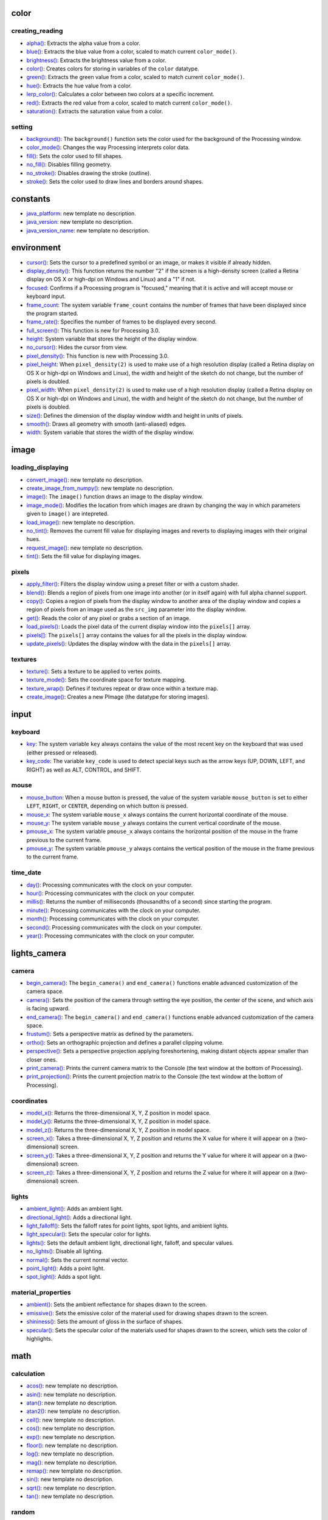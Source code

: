 
color
=====

creating_reading
----------------

* `alpha() <alpha/>`_: Extracts the alpha value from a color.
* `blue() <blue/>`_: Extracts the blue value from a color, scaled to match current ``color_mode()``.
* `brightness() <brightness/>`_: Extracts the brightness value from a color.
* `color() <color/>`_: Creates colors for storing in variables of the ``color`` datatype.
* `green() <green/>`_: Extracts the green value from a color, scaled to match current ``color_mode()``.
* `hue() <hue/>`_: Extracts the hue value from a color.
* `lerp_color() <lerp_color/>`_: Calculates a color between two colors at a specific increment.
* `red() <red/>`_: Extracts the red value from a color, scaled to match current ``color_mode()``.
* `saturation() <saturation/>`_: Extracts the saturation value from a color.

setting
-------

* `background() <background/>`_: The ``background()`` function sets the color used for the background of the Processing window.
* `color_mode() <color_mode/>`_: Changes the way Processing interprets color data.
* `fill() <fill/>`_: Sets the color used to fill shapes.
* `no_fill() <no_fill/>`_: Disables filling geometry.
* `no_stroke() <no_stroke/>`_: Disables drawing the stroke (outline).
* `stroke() <stroke/>`_: Sets the color used to draw lines and borders around shapes.

constants
=========

* `java_platform <java_platform/>`_: new template no description.
* `java_version <java_version/>`_: new template no description.
* `java_version_name <java_version_name/>`_: new template no description.

environment
===========

* `cursor() <cursor/>`_: Sets the cursor to a predefined symbol or an image, or makes it visible if already hidden.
* `display_density() <display_density/>`_: This function returns the number "2" if the screen is a high-density screen (called a Retina display on OS X or high-dpi on Windows and Linux) and a "1" if not.
* `focused <focused/>`_: Confirms if a Processing program is "focused," meaning that it is active and will accept mouse or keyboard input.
* `frame_count <frame_count/>`_: The system variable ``frame_count`` contains the number of frames that have been displayed since the program started.
* `frame_rate() <frame_rate/>`_: Specifies the number of frames to be displayed every second.
* `full_screen() <full_screen/>`_: This function is new for Processing 3.0.
* `height <height/>`_: System variable that stores the height of the display window.
* `no_cursor() <no_cursor/>`_: Hides the cursor from view.
* `pixel_density() <pixel_density/>`_: This function is new with Processing 3.0.
* `pixel_height <pixel_height/>`_: When ``pixel_density(2)`` is used to make use of a high resolution display (called a Retina display on OS X or high-dpi on Windows and Linux), the width and height of the sketch do not change, but the number of pixels is doubled.
* `pixel_width <pixel_width/>`_: When ``pixel_density(2)`` is used to make use of a high resolution display (called a Retina display on OS X or high-dpi on Windows and Linux), the width and height of the sketch do not change, but the number of pixels is doubled.
* `size() <size/>`_: Defines the dimension of the display window width and height in units of pixels.
* `smooth() <smooth/>`_: Draws all geometry with smooth (anti-aliased) edges.
* `width <width/>`_: System variable that stores the width of the display window.

image
=====

loading_displaying
------------------

* `convert_image() <convert_image/>`_: new template no description.
* `create_image_from_numpy() <create_image_from_numpy/>`_: new template no description.
* `image() <image/>`_: The ``image()`` function draws an image to the display window.
* `image_mode() <image_mode/>`_: Modifies the location from which images are drawn by changing the way in which parameters given to ``image()`` are intepreted.
* `load_image() <load_image/>`_: new template no description.
* `no_tint() <no_tint/>`_: Removes the current fill value for displaying images and reverts to displaying images with their original hues.
* `request_image() <request_image/>`_: new template no description.
* `tint() <tint/>`_: Sets the fill value for displaying images.

pixels
------

* `apply_filter() <apply_filter/>`_: Filters the display window using a preset filter or with a custom shader.
* `blend() <blend/>`_: Blends a region of pixels from one image into another (or in itself again) with full alpha channel support.
* `copy() <copy/>`_: Copies a region of pixels from the display window to another area of the display window and copies a region of pixels from an image used as the ``src_img`` parameter into the display window.
* `get() <get/>`_: Reads the color of any pixel or grabs a section of an image.
* `load_pixels() <load_pixels/>`_: Loads the pixel data of the current display window into the ``pixels[]`` array.
* `pixels[] <pixels/>`_: The ``pixels[]`` array contains the values for all the pixels in the display window.
* `update_pixels() <update_pixels/>`_: Updates the display window with the data in the ``pixels[]`` array.

textures
--------

* `texture() <texture/>`_: Sets a texture to be applied to vertex points.
* `texture_mode() <texture_mode/>`_: Sets the coordinate space for texture mapping.
* `texture_wrap() <texture_wrap/>`_: Defines if textures repeat or draw once within a texture map.

* `create_image() <create_image/>`_: Creates a new PImage (the datatype for storing images).

input
=====

keyboard
--------

* `key <key/>`_: The system variable ``key`` always contains the value of the most recent key on the keyboard that was used (either pressed or released).
* `key_code <key_code/>`_: The variable ``key_code`` is used to detect special keys such as the arrow keys (UP, DOWN, LEFT, and RIGHT) as well as ALT, CONTROL, and SHIFT.

mouse
-----

* `mouse_button <mouse_button/>`_: When a mouse button is pressed, the value of the system variable ``mouse_button`` is set to either ``LEFT``, ``RIGHT``, or ``CENTER``, depending on which button is pressed.
* `mouse_x <mouse_x/>`_: The system variable ``mouse_x`` always contains the current horizontal coordinate of the mouse.
* `mouse_y <mouse_y/>`_: The system variable ``mouse_y`` always contains the current vertical coordinate of the mouse.
* `pmouse_x <pmouse_x/>`_: The system variable ``pmouse_x`` always contains the horizontal position of the mouse in the frame previous to the current frame.
* `pmouse_y <pmouse_y/>`_: The system variable ``pmouse_y`` always contains the vertical position of the mouse in the frame previous to the current frame.

time_date
---------

* `day() <day/>`_: Processing communicates with the clock on your computer.
* `hour() <hour/>`_: Processing communicates with the clock on your computer.
* `millis() <millis/>`_: Returns the number of milliseconds (thousandths of a second) since starting the program.
* `minute() <minute/>`_: Processing communicates with the clock on your computer.
* `month() <month/>`_: Processing communicates with the clock on your computer.
* `second() <second/>`_: Processing communicates with the clock on your computer.
* `year() <year/>`_: Processing communicates with the clock on your computer.

lights_camera
=============

camera
------

* `begin_camera() <begin_camera/>`_: The ``begin_camera()`` and ``end_camera()`` functions enable advanced customization of the camera space.
* `camera() <camera/>`_: Sets the position of the camera through setting the eye position, the center of the scene, and which axis is facing upward.
* `end_camera() <end_camera/>`_: The ``begin_camera()`` and ``end_camera()`` functions enable advanced customization of the camera space.
* `frustum() <frustum/>`_: Sets a perspective matrix as defined by the parameters.
* `ortho() <ortho/>`_: Sets an orthographic projection and defines a parallel clipping volume.
* `perspective() <perspective/>`_: Sets a perspective projection applying foreshortening, making distant objects appear smaller than closer ones.
* `print_camera() <print_camera/>`_: Prints the current camera matrix to the Console (the text window at the bottom of Processing).
* `print_projection() <print_projection/>`_: Prints the current projection matrix to the Console (the text window at the bottom of Processing).

coordinates
-----------

* `model_x() <model_x/>`_: Returns the three-dimensional X, Y, Z position in model space.
* `model_y() <model_y/>`_: Returns the three-dimensional X, Y, Z position in model space.
* `model_z() <model_z/>`_: Returns the three-dimensional X, Y, Z position in model space.
* `screen_x() <screen_x/>`_: Takes a three-dimensional X, Y, Z position and returns the X value for where it will appear on a (two-dimensional) screen.
* `screen_y() <screen_y/>`_: Takes a three-dimensional X, Y, Z position and returns the Y value for where it will appear on a (two-dimensional) screen.
* `screen_z() <screen_z/>`_: Takes a three-dimensional X, Y, Z position and returns the Z value for where it will appear on a (two-dimensional) screen.

lights
------

* `ambient_light() <ambient_light/>`_: Adds an ambient light.
* `directional_light() <directional_light/>`_: Adds a directional light.
* `light_falloff() <light_falloff/>`_: Sets the falloff rates for point lights, spot lights, and ambient lights.
* `light_specular() <light_specular/>`_: Sets the specular color for lights.
* `lights() <lights/>`_: Sets the default ambient light, directional light, falloff, and specular values.
* `no_lights() <no_lights/>`_: Disable all lighting.
* `normal() <normal/>`_: Sets the current normal vector.
* `point_light() <point_light/>`_: Adds a point light.
* `spot_light() <spot_light/>`_: Adds a spot light.

material_properties
-------------------

* `ambient() <ambient/>`_: Sets the ambient reflectance for shapes drawn to the screen.
* `emissive() <emissive/>`_: Sets the emissive color of the material used for drawing shapes drawn to the screen.
* `shininess() <shininess/>`_: Sets the amount of gloss in the surface of shapes.
* `specular() <specular/>`_: Sets the specular color of the materials used for shapes drawn to the screen, which sets the color of highlights.

math
====

calculation
-----------

* `acos() <acos/>`_: new template no description.
* `asin() <asin/>`_: new template no description.
* `atan() <atan/>`_: new template no description.
* `atan2() <atan2/>`_: new template no description.
* `ceil() <ceil/>`_: new template no description.
* `cos() <cos/>`_: new template no description.
* `exp() <exp/>`_: new template no description.
* `floor() <floor/>`_: new template no description.
* `log() <log/>`_: new template no description.
* `mag() <mag/>`_: new template no description.
* `remap() <remap/>`_: new template no description.
* `sin() <sin/>`_: new template no description.
* `sqrt() <sqrt/>`_: new template no description.
* `tan() <tan/>`_: new template no description.

random
------

* `noise() <noise/>`_: new template no description.
* `noise_detail() <noise_detail/>`_: new template no description.
* `noise_mode() <noise_mode/>`_: new template no description.
* `noise_seed() <noise_seed/>`_: new template no description.
* `random() <random/>`_: new template no description.
* `random_gaussian() <random_gaussian/>`_: new template no description.
* `random_seed() <random_seed/>`_: new template no description.

output
======

files
-----

* `begin_raw() <begin_raw/>`_: To create vectors from 3D data, use the ``begin_raw()`` and ``end_raw()`` commands.
* `begin_record() <begin_record/>`_: Opens a new file and all subsequent drawing functions are echoed to this file as well as the display window.
* `end_raw() <end_raw/>`_: Complement to ``begin_raw()``; they must always be used together.
* `end_record() <end_record/>`_: Stops the recording process started by ``begin_record()`` and closes the file.

image
-----

* `save() <save/>`_: new template no description.
* `save_frame() <save_frame/>`_: new template no description.

rendering
=========

shaders
-------

* `load_shader() <load_shader/>`_: Loads a shader into the PShader object.
* `reset_shader() <reset_shader/>`_: Restores the default shaders.
* `shader() <shader/>`_: Applies the shader specified by the parameters.

* `blend_mode() <blend_mode/>`_: Blends the pixels in the display window according to a defined mode.
* `clip() <clip/>`_: Limits the rendering to the boundaries of a rectangle defined by the parameters.
* `create_graphics() <create_graphics/>`_: Creates and returns a new ``Py5Graphics`` object.
* `hint() <hint/>`_: This function is used to enable or disable special features that control how graphics are drawn.
* `no_clip() <no_clip/>`_: Disables the clipping previously started by the ``clip()`` function.

shape
=====

2d_primitives
-------------

* `arc() <arc/>`_: Draws an arc to the screen.
* `circle() <circle/>`_: Draws a circle to the screen.
* `ellipse() <ellipse/>`_: Draws an ellipse (oval) to the screen.
* `line() <line/>`_: Draws a line (a direct path between two points) to the screen.
* `point() <point/>`_: Draws a point, a coordinate in space at the dimension of one pixel.
* `quad() <quad/>`_: A quad is a quadrilateral, a four sided polygon.
* `rect() <rect/>`_: Draws a rectangle to the screen.
* `square() <square/>`_: Draws a square to the screen.
* `triangle() <triangle/>`_: A triangle is a plane created by connecting three points.

3d_primitives
-------------

* `box() <box/>`_: A box is an extruded rectangle.
* `sphere() <sphere/>`_: A sphere is a hollow ball made from tessellated triangles.
* `sphere_detail() <sphere_detail/>`_: Controls the detail used to render a sphere by adjusting the number of vertices of the sphere mesh.

attributes
----------

* `ellipse_mode() <ellipse_mode/>`_: Modifies the location from which ellipses are drawn by changing the way in which parameters given to ``ellipse()`` are intepreted.
* `rect_mode() <rect_mode/>`_: Modifies the location from which rectangles are drawn by changing the way in which parameters given to ``rect()`` are intepreted.
* `stroke_cap() <stroke_cap/>`_: Sets the style for rendering line endings.
* `stroke_join() <stroke_join/>`_: Sets the style of the joints which connect line segments.
* `stroke_weight() <stroke_weight/>`_: Sets the width of the stroke used for lines, points, and the border around shapes.

curves
------

* `bezier() <bezier/>`_: Draws a Bezier curve on the screen.
* `bezier_detail() <bezier_detail/>`_: Sets the resolution at which Beziers display.
* `bezier_point() <bezier_point/>`_: Evaluates the Bezier at point t for points a, b, c, d.
* `bezier_tangent() <bezier_tangent/>`_: Calculates the tangent of a point on a Bezier curve.
* `curve() <curve/>`_: Draws a curved line on the screen.
* `curve_detail() <curve_detail/>`_: Sets the resolution at which curves display.
* `curve_point() <curve_point/>`_: Evaluates the curve at point ``t`` for points ``a``, ``b``, ``c``, ``d``.
* `curve_tangent() <curve_tangent/>`_: Calculates the tangent of a point on a curve.
* `curve_tightness() <curve_tightness/>`_: Modifies the quality of forms created with ``curve()`` and ``curve_vertex()``.

loading_displaying
------------------

* `shape() <shape/>`_: Draws shapes to the display window.
* `shape_mode() <shape_mode/>`_: Modifies the location from which shapes draw.

* `create_shape() <create_shape/>`_: The ``create_shape()`` function is used to define a new shape.
* `load_shape() <load_shape/>`_: Loads geometry into a variable of type ``Py5Shape``.

vertex
------

* `begin_contour() <begin_contour/>`_: Use the ``begin_contour()`` and ``end_contour()`` function to create negative shapes within shapes such as the center of the letter 'O'.
* `begin_shape() <begin_shape/>`_: Using the ``begin_shape()`` and ``end_shape()`` functions allow creating more complex forms.
* `bezier_vertex() <bezier_vertex/>`_: Specifies vertex coordinates for Bezier curves.
* `curve_vertex() <curve_vertex/>`_: Specifies vertex coordinates for curves.
* `end_contour() <end_contour/>`_: Use the ``begin_contour()`` and ``end_contour()`` function to create negative shapes within shapes such as the center of the letter 'O'.
* `end_shape() <end_shape/>`_: The ``end_shape()`` function is the companion to ``begin_shape()`` and may only be called after ``begin_shape()``.
* `quadratic_vertex() <quadratic_vertex/>`_: Specifies vertex coordinates for quadratic Bezier curves.
* `vertex() <vertex/>`_: All shapes are constructed by connecting a series of vertices.

structure
=========

* `loop() <loop/>`_: By default, Processing loops through ``draw()`` continuously, executing the code within it.
* `no_loop() <no_loop/>`_: Stops Processing from continuously executing the code within ``draw()``.
* `pop() <pop/>`_: The ``pop()`` function restores the previous drawing style settings and transformations after ``push()`` has changed them.
* `pop_style() <pop_style/>`_: The ``push_style()`` function saves the current style settings and ``pop_style()`` restores the prior settings; these functions are always used together.
* `push() <push/>`_: The ``push()`` function saves the current drawing style settings and transformations, while ``pop()`` restores these settings.
* `push_style() <push_style/>`_: The ``push_style()`` function saves the current style settings and ``pop_style()`` restores the prior settings.
* `redraw() <redraw/>`_: Executes the code within ``draw()`` one time.

transform
=========

* `apply_matrix() <apply_matrix/>`_: Multiplies the current matrix by the one specified through the parameters.
* `get_matrix() <get_matrix/>`_: new template no description.
* `pop_matrix() <pop_matrix/>`_: Pops the current transformation matrix off the matrix stack.
* `print_matrix() <print_matrix/>`_: Prints the current matrix to the Console (the text window at the bottom of Processing).
* `push_matrix() <push_matrix/>`_: Pushes the current transformation matrix onto the matrix stack.
* `reset_matrix() <reset_matrix/>`_: Replaces the current matrix with the identity matrix.
* `rotate() <rotate/>`_: Rotates the amount specified by the ``angle`` parameter.
* `rotate_x() <rotate_x/>`_: Rotates around the x-axis the amount specified by the ``angle`` parameter.
* `rotate_y() <rotate_y/>`_: Rotates around the y-axis the amount specified by the ``angle`` parameter.
* `rotate_z() <rotate_z/>`_: Rotates around the z-axis the amount specified by the ``angle`` parameter.
* `scale() <scale/>`_: Increases or decreases the size of a shape by expanding and contracting vertices.
* `set_matrix() <set_matrix/>`_: new template no description.
* `shear_x() <shear_x/>`_: Shears a shape around the x-axis the amount specified by the ``angle`` parameter.
* `shear_y() <shear_y/>`_: Shears a shape around the y-axis the amount specified by the ``angle`` parameter.
* `translate() <translate/>`_: Specifies an amount to displace objects within the display window.

typography
==========

attributes
----------

* `text_align() <text_align/>`_: Sets the current alignment for drawing text.
* `text_leading() <text_leading/>`_: Sets the spacing between lines of text in units of pixels.
* `text_mode() <text_mode/>`_: Sets the way text draws to the screen, either as texture maps or as vector geometry.
* `text_size() <text_size/>`_: Sets the current font size.
* `text_width() <text_width/>`_: Calculates and returns the width of any character or text string.

loading_displaying
------------------

* `create_font() <create_font/>`_: Dynamically converts a font to the format used by Processing from a .ttf or .otf file inside the sketch's "data" folder or a font that's installed elsewhere on the computer.
* `load_font() <load_font/>`_: Loads a .vlw formatted font into a ``Py5Font`` object.
* `text() <text/>`_: Draws text to the screen.
* `text_font() <text_font/>`_: Sets the current font that will be drawn with the ``text()`` function.

metrics
-------

* `text_ascent() <text_ascent/>`_: Returns ascent of the current font at its current size.
* `text_descent() <text_descent/>`_: Returns descent of the current font at its current size.

unknown
=======

* `Py5Font <py5font/>`_: PFont is the font class for Processing.
* `Py5Graphics <py5graphics/>`_: Main graphics and rendering context, as well as the base API implementation for processing "core".
* `Py5Image <py5image/>`_: Datatype for storing images.
* `Py5Shader <py5shader/>`_: This class encapsulates a GLSL shader program, including a vertex and a fragment shader.
* `Py5Shape <py5shape/>`_: Datatype for storing shapes.
* `Py5Surface <py5surface/>`_: new template no description.
* `args <args/>`_: new template no description.
* `bezier_vertices() <bezier_vertices/>`_: new template no description.
* `clear() <clear/>`_: Clears the pixels within a buffer.
* `constrain() <constrain/>`_: new template no description.
* `curve_vertices() <curve_vertices/>`_: new template no description.
* `degrees() <degrees/>`_: new template no description.
* `display_height <display_height/>`_: System variable that stores the height of the entire screen display.
* `display_width <display_width/>`_: System variable that stores the width of the entire screen display.
* `dist() <dist/>`_: new template no description.
* `exit_sketch() <exit_sketch/>`_: new template no description.
* `finished <finished/>`_: new template no description.
* `get_frame_rate() <get_frame_rate/>`_: new template no description.
* `get_graphics() <get_graphics/>`_: new template no description.
* `get_surface() <get_surface/>`_: new template no description.
* `has_thread() <has_thread/>`_: new template no description.
* `hot_reload_draw() <hot_reload_draw/>`_: new template no description.
* `is_dead <is_dead/>`_: new template no description.
* `is_dead_from_error <is_dead_from_error/>`_: new template no description.
* `is_key_pressed() <is_key_pressed/>`_: new template no description.
* `is_mouse_pressed() <is_mouse_pressed/>`_: new template no description.
* `is_ready <is_ready/>`_: new template no description.
* `is_running <is_running/>`_: new template no description.
* `launch_promise_thread() <launch_promise_thread/>`_: new template no description.
* `launch_repeating_thread() <launch_repeating_thread/>`_: new template no description.
* `launch_thread() <launch_thread/>`_: new template no description.
* `lerp() <lerp/>`_: new template no description.
* `lines() <lines/>`_: new template no description.
* `list_threads() <list_threads/>`_: new template no description.
* `load_json() <load_json/>`_: new template no description.
* `load_np_pixels() <load_np_pixels/>`_: new template no description.
* `no_smooth() <no_smooth/>`_: Draws all geometry and fonts with jagged (aliased) edges and images with hard edges between the pixels when enlarged rather than interpolating pixels.
* `no_texture() <no_texture/>`_: new template no description.
* `norm() <norm/>`_: new template no description.
* `np_pixels <np_pixels/>`_: new template no description.
* `parse_json() <parse_json/>`_: new template no description.
* `pause() <pause/>`_: new template no description.
* `points() <points/>`_: new template no description.
* `print_line_profiler_stats() <print_line_profiler_stats/>`_: new template no description.
* `profile_draw() <profile_draw/>`_: new template no description.
* `profile_functions() <profile_functions/>`_: new template no description.
* `quadratic_vertices() <quadratic_vertices/>`_: new template no description.
* `radians() <radians/>`_: new template no description.
* `resume() <resume/>`_: new template no description.
* `run_sketch() <run_sketch/>`_: new template no description.
* `save_json() <save_json/>`_: new template no description.
* `set_np_pixels() <set_np_pixels/>`_: new template no description.
* `sketch_path() <sketch_path/>`_: new template no description.
* `sq() <sq/>`_: new template no description.
* `start() <start/>`_: new template no description.
* `stop() <stop/>`_: new template no description.
* `stop_all_threads() <stop_all_threads/>`_: new template no description.
* `stop_thread() <stop_thread/>`_: new template no description.
* `update_np_pixels() <update_np_pixels/>`_: new template no description.
* `vertices() <vertices/>`_: new template no description.
